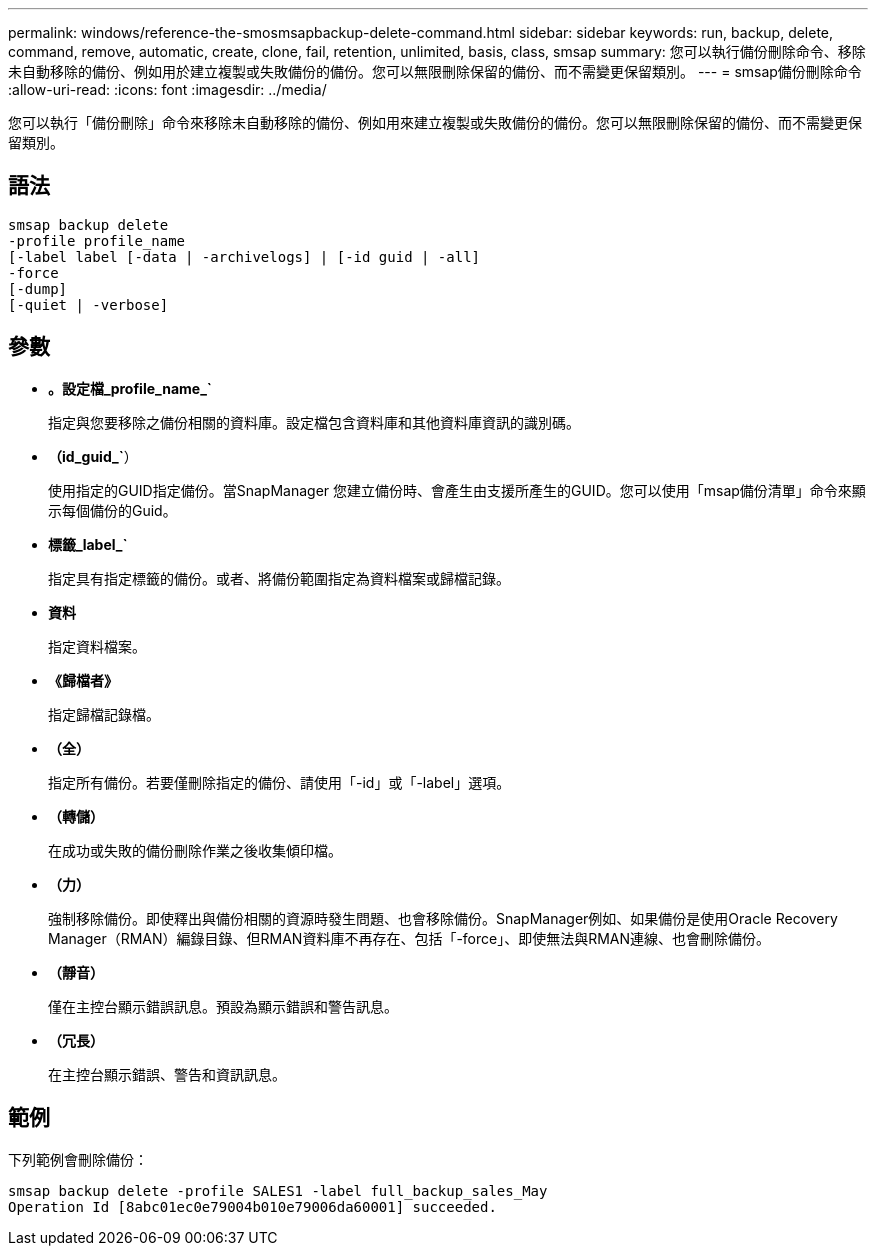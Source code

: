 ---
permalink: windows/reference-the-smosmsapbackup-delete-command.html 
sidebar: sidebar 
keywords: run, backup, delete, command, remove, automatic, create, clone, fail, retention, unlimited, basis, class, smsap 
summary: 您可以執行備份刪除命令、移除未自動移除的備份、例如用於建立複製或失敗備份的備份。您可以無限刪除保留的備份、而不需變更保留類別。 
---
= smsap備份刪除命令
:allow-uri-read: 
:icons: font
:imagesdir: ../media/


[role="lead"]
您可以執行「備份刪除」命令來移除未自動移除的備份、例如用來建立複製或失敗備份的備份。您可以無限刪除保留的備份、而不需變更保留類別。



== 語法

[listing]
----

smsap backup delete
-profile profile_name
[-label label [-data | -archivelogs] | [-id guid | -all]
-force
[-dump]
[-quiet | -verbose]
----


== 參數

* *。設定檔_profile_name_`*
+
指定與您要移除之備份相關的資料庫。設定檔包含資料庫和其他資料庫資訊的識別碼。

* *（id_guid_`*）
+
使用指定的GUID指定備份。當SnapManager 您建立備份時、會產生由支援所產生的GUID。您可以使用「msap備份清單」命令來顯示每個備份的Guid。

* *標籤_label_`*
+
指定具有指定標籤的備份。或者、將備份範圍指定為資料檔案或歸檔記錄。

* *資料*
+
指定資料檔案。

* *《歸檔者》*
+
指定歸檔記錄檔。

* *（全）*
+
指定所有備份。若要僅刪除指定的備份、請使用「-id」或「-label」選項。

* *（轉儲）*
+
在成功或失敗的備份刪除作業之後收集傾印檔。

* *（力）*
+
強制移除備份。即使釋出與備份相關的資源時發生問題、也會移除備份。SnapManager例如、如果備份是使用Oracle Recovery Manager（RMAN）編錄目錄、但RMAN資料庫不再存在、包括「-force」、即使無法與RMAN連線、也會刪除備份。

* *（靜音）*
+
僅在主控台顯示錯誤訊息。預設為顯示錯誤和警告訊息。

* *（冗長）*
+
在主控台顯示錯誤、警告和資訊訊息。





== 範例

下列範例會刪除備份：

[listing]
----
smsap backup delete -profile SALES1 -label full_backup_sales_May
Operation Id [8abc01ec0e79004b010e79006da60001] succeeded.
----